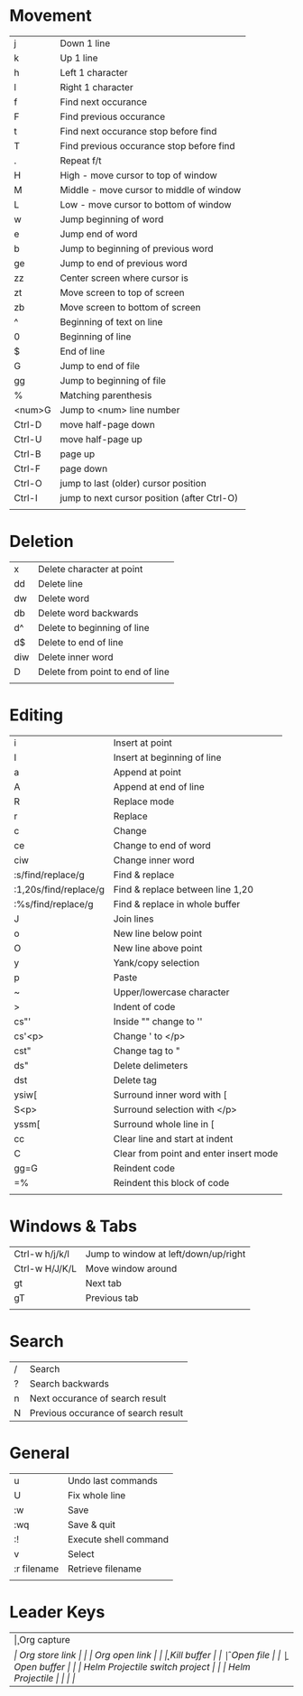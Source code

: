 * Movement
  | j      | Down 1 line                                 |
  | k      | Up 1 line                                   |
  | h      | Left 1 character                            |
  | l      | Right 1 character                           |
  | f      | Find next occurance                         |
  | F      | Find previous occurance                     |
  | t      | Find next occurance stop before find        |
  | T      | Find previous occurance stop before find    |
  | .      | Repeat f/t                                  |
  | H      | High - move cursor to top of window         |
  | M      | Middle - move cursor to middle of window    |
  | L      | Low - move cursor to bottom of window       |
  | w      | Jump beginning of word                      |
  | e      | Jump end of word                            |
  | b      | Jump to beginning of previous word          |
  | ge     | Jump to end of previous word                |
  | zz     | Center screen where cursor is               |
  | zt     | Move screen to top of screen                |
  | zb     | Move screen to bottom of screen             |
  | ^      | Beginning of text on line                   |
  | 0      | Beginning of line                           |
  | $      | End of line                                 |
  | G      | Jump to end of file                         |
  | gg     | Jump to beginning of file                   |
  | %      | Matching parenthesis                        |
  | <num>G | Jump to <num> line number                   |
  | Ctrl-D | move half-page down                         |
  | Ctrl-U | move half-page up                           |
  | Ctrl-B | page up                                     |
  | Ctrl-F | page down                                   |
  | Ctrl-O | jump to last (older) cursor position        |
  | Ctrl-I | jump to next cursor position (after Ctrl-O) |
  |        |                                             |

* Deletion
  | x   | Delete character at point        |
  | dd  | Delete line                      |
  | dw  | Delete word                      |
  | db  | Delete word backwards            |
  | d^  | Delete to beginning of line      |
  | d$  | Delete to end of line            |
  | diw | Delete inner word                |
  | D   | Delete from point to end of line |
  |     |                                  |

* Editing
  | i                     | Insert at point                        |
  | I                     | Insert at beginning of line            |
  | a                     | Append at point                        |
  | A                     | Append at end of line                  |
  | R                     | Replace mode                           |
  | r                     | Replace                                |
  | c                     | Change                                 |
  | ce                    | Change to end of word                  |
  | ciw                   | Change inner word                      |
  | :s/find/replace/g     | Find & replace                         |
  | :1,20s/find/replace/g | Find & replace between line 1,20       |
  | :%s/find/replace/g    | Find & replace in whole buffer         |
  | J                     | Join lines                             |
  | o                     | New line below point                   |
  | O                     | New line above point                   |
  | y                     | Yank/copy selection                    |
  | p                     | Paste                                  |
  | ~                     | Upper/lowercase character              |
  | >                     | Indent of code                         |
  | cs"'                  | Inside "" change to ''                 |
  | cs'<p>                | Change ' to </p>                       |
  | cst"                  | Change tag to "                        |
  | ds"                   | Delete delimeters                      |
  | dst                   | Delete tag                             |
  | ysiw[                 | Surround inner word with [             |
  | S<p>                  | Surround selection with </p>           |
  | yssm[                 | Surround whole line in [               |
  | cc                    | Clear line and start at indent         |
  | C                     | Clear from point and enter insert mode |
  | gg=G                  | Reindent code                          |
  | =%                    | Reindent this block of code            |
  |                       |                                        |

* Windows & Tabs
  | Ctrl-w h/j/k/l | Jump to window at left/down/up/right |
  | Ctrl-w H/J/K/L | Move window around                   |
  | gt             | Next tab                             |
  | gT             | Previous tab                         |
  |                |                                      |

* Search
  | / | Search                              |
  | ? | Search backwards                    |
  | n | Next occurance of search result     |
  | N | Previous occurance of search result |

* General
  | u           | Undo last commands    |
  | U           | Fix whole line        |
  | :w          | Save                  |
  | :wq         | Save & quit           |
  | :!          | Execute shell command |
  | v           | Select                |
  | :r filename | Retrieve filename     |
  |             |                       |

* Leader Keys
  | \c  | Org capture                    |
  | \sl | Org store link                 |
  | \ol | Org open link                  |
  | \k  | Kill buffer                    |
  | \f  | Open file                      |
  | \b  | Open buffer                    |
  | \pp | Helm Projectile switch project |
  | \pf | Helm Projectile                |
  |     |                                |
